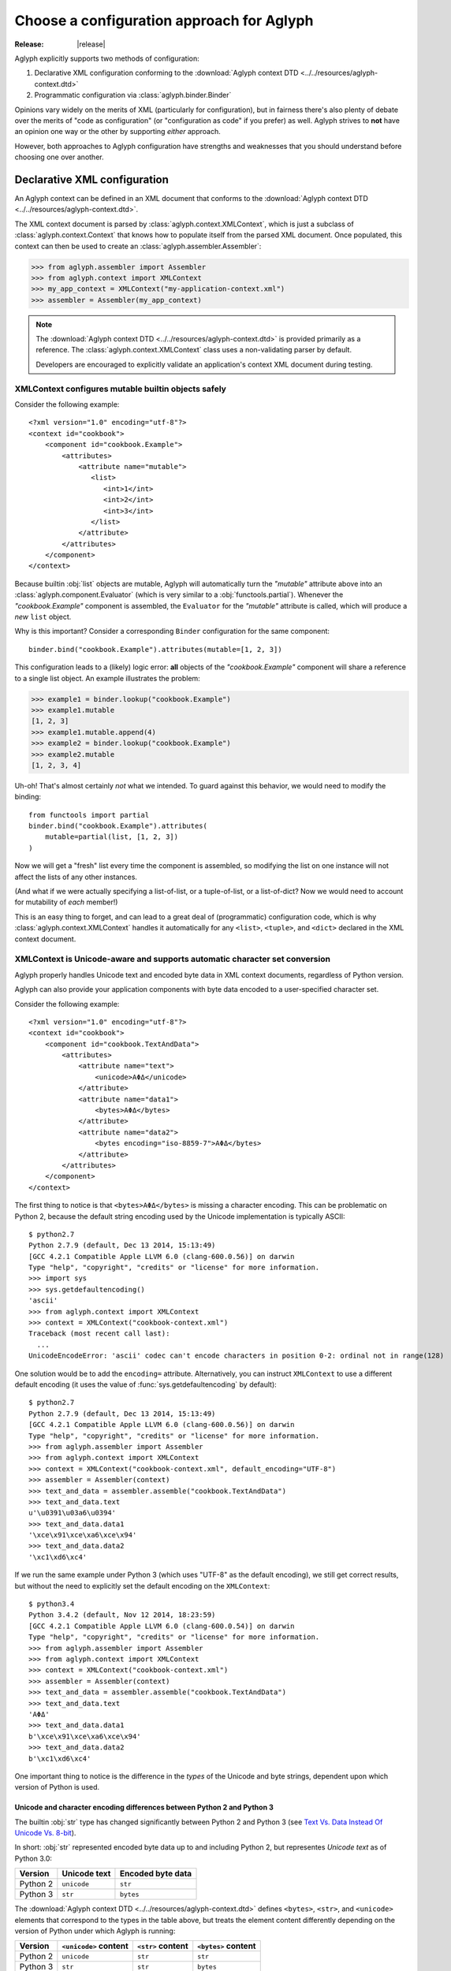 ==========================================
Choose a configuration approach for Aglyph
==========================================

:Release: |release|

Aglyph explicitly supports two methods of configuration:

1. Declarative XML configuration conforming to the
   :download:`Aglyph context DTD <../../resources/aglyph-context.dtd>`
2. Programmatic configuration via :class:`aglyph.binder.Binder`

Opinions vary widely on the merits of XML (particularly for configuration), but
in fairness there's also plenty of debate over the merits of "code as
configuration" (or "configuration as code" if you prefer) as well. Aglyph
strives to **not** have an opinion one way or the other by supporting *either*
approach.

However, both approaches to Aglyph configuration have strengths and weaknesses
that you should understand before choosing one over another.

.. _xml-config:

Declarative XML configuration
=============================

An Aglyph context can be defined in an XML document that conforms to the
:download:`Aglyph context DTD <../../resources/aglyph-context.dtd>`.

The XML context document is parsed by :class:`aglyph.context.XMLContext`, which
is just a subclass of :class:`aglyph.context.Context` that knows how to
populate itself from the parsed XML document. Once populated, this context
can then be used to create an :class:`aglyph.assembler.Assembler`:

>>> from aglyph.assembler import Assembler
>>> from aglyph.context import XMLContext
>>> my_app_context = XMLContext("my-application-context.xml")
>>> assembler = Assembler(my_app_context)

.. note::
   The
   :download:`Aglyph context DTD <../../resources/aglyph-context.dtd>` is
   provided primarily as a reference. The :class:`aglyph.context.XMLContext`
   class uses a non-validating parser by default.

   Developers are encouraged to explicitly validate an application's context
   XML document during testing.

   .. seealso::

      :ref:`custom-xmlcontext-parser`
         This recipe could also be used to force Aglyph to use a **validating**
         XML parser.

.. _xml-safe-builtin-mutables:

XMLContext configures mutable builtin objects safely
----------------------------------------------------

Consider the following example::

   <?xml version="1.0" encoding="utf-8"?>
   <context id="cookbook">
       <component id="cookbook.Example">
           <attributes>
               <attribute name="mutable">
                  <list>
                     <int>1</int>
                     <int>2</int>
                     <int>3</int>
                  </list>
               </attribute>
           </attributes>
       </component>
   </context>

Because builtin :obj:`list` objects are mutable, Aglyph will automatically turn
the *"mutable"* attribute above into an :class:`aglyph.component.Evaluator`
(which is very similar to a :obj:`functools.partial`). Whenever the
*"cookbook.Example"* component is assembled, the ``Evaluator`` for the
*"mutable"* attribute is called, which will produce a *new* ``list`` object.

Why is this important? Consider a corresponding ``Binder`` configuration for
the same component::

   binder.bind("cookbook.Example").attributes(mutable=[1, 2, 3])

This configuration leads to a (likely) logic error: **all** objects of the
*"cookbook.Example"* component will share a reference to a single list object.
An example illustrates the problem:

>>> example1 = binder.lookup("cookbook.Example")
>>> example1.mutable
[1, 2, 3]
>>> example1.mutable.append(4)
>>> example2 = binder.lookup("cookbook.Example")
>>> example2.mutable
[1, 2, 3, 4]

Uh-oh! That's almost certainly *not* what we intended. To guard against this
behavior, we would need to modify the binding::

   from functools import partial
   binder.bind("cookbook.Example").attributes(
       mutable=partial(list, [1, 2, 3])
   )

Now we will get a "fresh" list every time the component is assembled, so
modifying the list on one instance will not affect the lists of any other
instances.

(And what if we were actually specifying a list-of-list, or a tuple-of-list, or
a list-of-dict? Now we would need to account for mutability of *each* member!)

This is an easy thing to forget, and can lead to a great deal of (programmatic)
configuration code, which is why
:class:`aglyph.context.XMLContext` handles it automatically for any ``<list>``,
``<tuple>``, and ``<dict>`` declared in the XML context document.

.. seealso::
   :ref:`deferred-resolution`

.. _xml-unicode-charset-conv:

XMLContext is Unicode-aware and supports automatic character set conversion
---------------------------------------------------------------------------

Aglyph properly handles Unicode text and encoded byte data in XML context
documents, regardless of Python version.

Aglyph can also provide your application components with byte data encoded to a
user-specified character set.

Consider the following example::

   <?xml version="1.0" encoding="utf-8"?>
   <context id="cookbook">
       <component id="cookbook.TextAndData">
           <attributes>
               <attribute name="text">
                   <unicode>ΑΦΔ</unicode>
               </attribute>
               <attribute name="data1">
                   <bytes>ΑΦΔ</bytes>
               </attribute>
               <attribute name="data2">
                   <bytes encoding="iso-8859-7">ΑΦΔ</bytes>
               </attribute>
           </attributes>
       </component>
   </context>

The first thing to notice is that ``<bytes>ΑΦΔ</bytes>`` is missing a character
encoding. This can be problematic on Python 2, because the default string
encoding used by the Unicode implementation is typically ASCII::

   $ python2.7
   Python 2.7.9 (default, Dec 13 2014, 15:13:49) 
   [GCC 4.2.1 Compatible Apple LLVM 6.0 (clang-600.0.56)] on darwin
   Type "help", "copyright", "credits" or "license" for more information.
   >>> import sys
   >>> sys.getdefaultencoding()
   'ascii'
   >>> from aglyph.context import XMLContext
   >>> context = XMLContext("cookbook-context.xml")
   Traceback (most recent call last):
     ...
   UnicodeEncodeError: 'ascii' codec can't encode characters in position 0-2: ordinal not in range(128)

One solution would be to add the ``encoding=`` attribute. Alternatively, you
can instruct ``XMLContext`` to use a different default encoding (it uses the
value of :func:`sys.getdefaultencoding` by default)::

   $ python2.7
   Python 2.7.9 (default, Dec 13 2014, 15:13:49) 
   [GCC 4.2.1 Compatible Apple LLVM 6.0 (clang-600.0.56)] on darwin
   Type "help", "copyright", "credits" or "license" for more information.
   >>> from aglyph.assembler import Assembler
   >>> from aglyph.context import XMLContext
   >>> context = XMLContext("cookbook-context.xml", default_encoding="UTF-8")
   >>> assembler = Assembler(context)
   >>> text_and_data = assembler.assemble("cookbook.TextAndData")
   >>> text_and_data.text
   u'\u0391\u03a6\u0394'
   >>> text_and_data.data1
   '\xce\x91\xce\xa6\xce\x94'
   >>> text_and_data.data2
   '\xc1\xd6\xc4'

If we run the same example under Python 3 (which uses "UTF-8" as the default
encoding), we still get correct results, but without the need to explicitly set
the default encoding on the ``XMLContext``::

   $ python3.4
   Python 3.4.2 (default, Nov 12 2014, 18:23:59) 
   [GCC 4.2.1 Compatible Apple LLVM 6.0 (clang-600.0.54)] on darwin
   Type "help", "copyright", "credits" or "license" for more information.
   >>> from aglyph.assembler import Assembler
   >>> from aglyph.context import XMLContext
   >>> context = XMLContext("cookbook-context.xml")
   >>> assembler = Assembler(context)
   >>> text_and_data = assembler.assemble("cookbook.TextAndData")
   >>> text_and_data.text
   'ΑΦΔ'
   >>> text_and_data.data1
   b'\xce\x91\xce\xa6\xce\x94'
   >>> text_and_data.data2
   b'\xc1\xd6\xc4'

One important thing to notice is the difference in the *types* of the Unicode
and byte strings, dependent upon which version of Python is used.

Unicode and character encoding differences between Python 2 and Python 3
^^^^^^^^^^^^^^^^^^^^^^^^^^^^^^^^^^^^^^^^^^^^^^^^^^^^^^^^^^^^^^^^^^^^^^^^

The builtin :obj:`str` type has changed significantly between Python 2 and
Python 3 (see `Text Vs. Data Instead Of Unicode Vs. 8-bit
<http://docs.python.org/release/3.0/whatsnew/3.0.html#text-vs-data-instead-of-unicode-vs-8-bit>`_).

In short: :obj:`str` represented encoded byte data up to and including
Python 2, but representes *Unicode text* as of Python 3.0:

+----------+-------------------+-------------------+
| Version  |    Unicode text   | Encoded byte data |
+==========+===================+===================+
| Python 2 |    ``unicode``    |      ``str``      |
+----------+-------------------+-------------------+
| Python 3 |      ``str``      |     ``bytes``     |
+----------+-------------------+-------------------+

The :download:`Aglyph context DTD
<../../resources/aglyph-context.dtd>` defines ``<bytes>``, ``<str>``,
and ``<unicode>`` elements that correspond to the types in the table above, but
treats the element content differently depending on the version of Python under
which Aglyph is running:

+----------+-----------------------+-------------------+---------------------+
| Version  | ``<unicode>`` content | ``<str>`` content | ``<bytes>`` content |
+==========+=======================+===================+=====================+
| Python 2 |      ``unicode``      |      ``str``      |       ``str``       |
+----------+-----------------------+-------------------+---------------------+
| Python 3 |        ``str``        |      ``str``      |      ``bytes``      |
+----------+-----------------------+-------------------+---------------------+

To summarize the above:

* ``<unicode>`` is interpreted as a ``unicode`` type in Python 2 and a ``str``
  type in Python 3
* ``<str>`` is always interpreted as a ``str`` type
* ``<bytes>`` is interpreted as a ``str`` type in Python 2 and a ``bytes`` type
  in Python 3

.. note::
   For clarity in XML context documents, it is always safe to use ``<bytes>``
   for encoded byte data and ``<unicode>`` for Unicode text (regardless of
   Python version), avoiding entirely the ambiguity of ``<str>``.

.. warning::
   Althoug the DTD permits an *encoding="..."* attribute on ``<str>`` elements,
   the attribute is **ignored** in Python 3 (a *WARNING*-level log message is
   emitted to the *aglyph.context.XMLContext* channel if it is present).

.. _binder-config:

Programmatic configuration using Binder
=======================================

.. versionadded:: 1.1.0

An :class:`aglyph.binder.Binder` can be used to both define *and* assemble
components, and can be used in "chained call" fashion to minimize the amount of
code necessary to configure Aglyph.

The easiest way to use ``Binder`` is to create an instance of it within its own
module, configure it, then import the instance from elsewhere in your
application to make use of it.

For example, in a *cookbook/bindings.py* module::

   from aglyph.binder import Binder
   
   binder = Binder("my-app-binder")
   binder.bind("cookbook.Example").init("sample").attributes(priority=1)
   # ... as many bindings as needed ...

The :meth:`aglyph.binder.Binder.bind` method returns a proxy object that has
``init`` and ``attributes`` methods which you can use to specify the arguments
and attributes/properties/setters, respectively.

Elsewhere in your application, you can assemble a *"cookbook.Example"* object
like this::

   from cookbook.bindings import binder
   
   example = binder.lookup("cookbook.Example")

Referring to other components using ``Binder`` is a matter of using
:class:`aglyph.component.Reference` to specify argument or attribute values::

   from aglyph.binder import Binder
   from aglyph.component import Reference
   
   binder = Binder("my-app-binder")
   binder.bind("cookbook.Thing").init("value")
   binder.bind("cookbook.Transmogrifier").init(Reference("cookbook.Thing"))

.. note::
   The :doc:`cookbook-common` cookbook article provides a number of detailed
   examples of using ``Binder`` for Aglyph configuration.

Binder can generate component IDs and References automatically
--------------------------------------------------------------

``Binder`` supports a form of "shorthand" which can be used when a component's
ID will be its importable dotted name.

Let's rewrite the previous example to demonstrate::

   from cookbook import Thing, Transmogrifier
   from aglyph.binder import Binder
   from aglyph.component import Reference
   
   binder = Binder("my-app-binder")
   binder.bind(Thing).init("value")
   binder.bind(Transmogrifier).init(Thing)

Notice that we are now passing the ``Thing`` and ``Transmogrifier`` classes
directly to the ``bind`` and ``init`` methods.

The :meth:`aglyph.binder.Binder.bind` method's *component_spec* argument and
*to* keyword will automatically convert any class, unbound function, or module
into an importable dotted name string. Likewise, the ``init`` and
``attributes`` methods of the proxy object returned by ``bind()`` will convert
any *value* that is a class, unbound function, or module into an
:class:`aglyph.component.Reference` to that object.

So in the above example, ``bind(Thing)`` actually expands to
``bind("cookbook.Thing")``, ``bind(Transmogrifier)`` to
``bind("cookbook.Transmogrifier")``, and ``init(Thing)`` to
``init(Reference("cookbook.Thing"))``.

.. warning::
   The technique shown here will **not** work for components that are assigned
   a user-specified component ID that is not a Python dotted name. In those
   cases, ``Reference("user-component-id")`` **must** be used to specify a
   reference.

Custom configuration using Context
==================================

Do **neither** declarative XML nor programmatic configuration suit your fancy?

An :class:`aglyph.context.Context` is just a :obj:`dict` that maps component ID
strings (i.e. :attr:`aglyph.component.Component.component_id`) to
:class:`aglyph.component.Component` instances, so embrace the open source
philosophy and "roll your own" configuration mechanism!

.. note::
   Both :class:`aglyph.context.XMLContext` and :class:`aglyph.binder.Binder`
   are simply adaptors that create and populate an internal
   :class:`aglyph.context.Context`!

